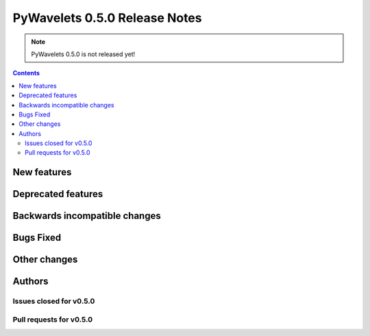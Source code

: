 ==============================
PyWavelets 0.5.0 Release Notes
==============================

.. note:: PyWavelets 0.5.0 is not released yet!

.. contents::


New features
============


Deprecated features
===================


Backwards incompatible changes
==============================


Bugs Fixed
==========


Other changes
=============


Authors
=======


Issues closed for v0.5.0
------------------------


Pull requests for v0.5.0
------------------------

